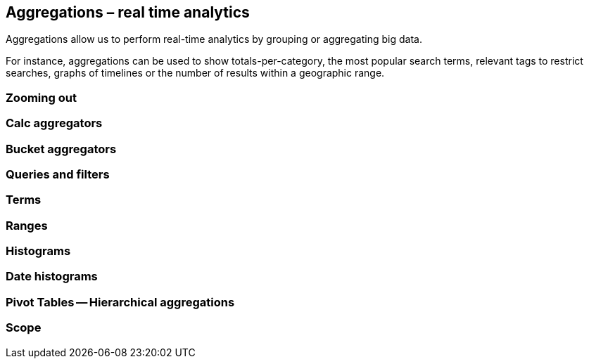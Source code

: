[[aggregations]]
== Aggregations – real time analytics

Aggregations allow us to perform real-time analytics by grouping or
aggregating big data.

For instance, aggregations can be used to show totals-per-category, the most
popular  search terms, relevant tags to restrict searches, graphs of timelines or
the number of results within a geographic range.

=== Zooming out

=== Calc aggregators

=== Bucket aggregators

=== Queries and filters

=== Terms

=== Ranges

=== Histograms

=== Date histograms

=== Pivot Tables -- Hierarchical aggregations

=== Scope

